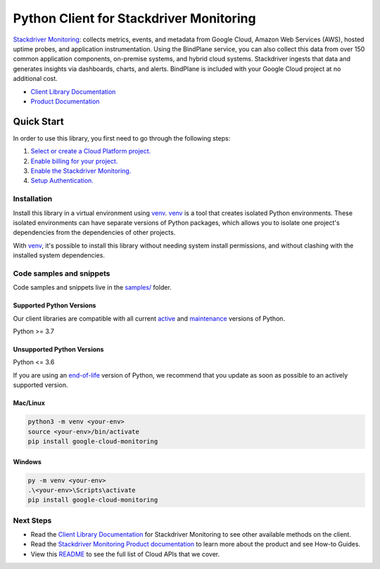 Python Client for Stackdriver Monitoring
========================================

|stable| |pypi| |versions|

`Stackdriver Monitoring`_: collects metrics, events, and metadata from Google Cloud, Amazon Web Services (AWS), hosted uptime probes, and application instrumentation. Using the BindPlane service, you can also collect this data from over 150 common application components, on-premise systems, and hybrid cloud systems. Stackdriver ingests that data and generates insights via dashboards, charts, and alerts. BindPlane is included with your Google Cloud project at no additional cost.

- `Client Library Documentation`_
- `Product Documentation`_

.. |stable| image:: https://img.shields.io/badge/support-stable-gold.svg
   :target: https://github.com/googleapis/google-cloud-python/blob/main/README.rst#stability-levels
.. |pypi| image:: https://img.shields.io/pypi/v/google-cloud-monitoring.svg
   :target: https://pypi.org/project/google-cloud-monitoring/
.. |versions| image:: https://img.shields.io/pypi/pyversions/google-cloud-monitoring.svg
   :target: https://pypi.org/project/google-cloud-monitoring/
.. _Stackdriver Monitoring: https://cloud.google.com/monitoring/docs
.. _Client Library Documentation: https://cloud.google.com/python/docs/reference/monitoring/latest/summary_overview
.. _Product Documentation:  https://cloud.google.com/monitoring/docs

Quick Start
-----------

In order to use this library, you first need to go through the following steps:

1. `Select or create a Cloud Platform project.`_
2. `Enable billing for your project.`_
3. `Enable the Stackdriver Monitoring.`_
4. `Setup Authentication.`_

.. _Select or create a Cloud Platform project.: https://console.cloud.google.com/project
.. _Enable billing for your project.: https://cloud.google.com/billing/docs/how-to/modify-project#enable_billing_for_a_project
.. _Enable the Stackdriver Monitoring.:  https://cloud.google.com/monitoring/docs
.. _Setup Authentication.: https://googleapis.dev/python/google-api-core/latest/auth.html

Installation
~~~~~~~~~~~~

Install this library in a virtual environment using `venv`_. `venv`_ is a tool that
creates isolated Python environments. These isolated environments can have separate
versions of Python packages, which allows you to isolate one project's dependencies
from the dependencies of other projects.

With `venv`_, it's possible to install this library without needing system
install permissions, and without clashing with the installed system
dependencies.

.. _`venv`: https://docs.python.org/3/library/venv.html


Code samples and snippets
~~~~~~~~~~~~~~~~~~~~~~~~~

Code samples and snippets live in the `samples/`_ folder.

.. _samples/: https://github.com/googleapis/google-cloud-python/tree/main/packages/google-cloud-monitoring/samples


Supported Python Versions
^^^^^^^^^^^^^^^^^^^^^^^^^
Our client libraries are compatible with all current `active`_ and `maintenance`_ versions of
Python.

Python >= 3.7

.. _active: https://devguide.python.org/devcycle/#in-development-main-branch
.. _maintenance: https://devguide.python.org/devcycle/#maintenance-branches

Unsupported Python Versions
^^^^^^^^^^^^^^^^^^^^^^^^^^^
Python <= 3.6

If you are using an `end-of-life`_
version of Python, we recommend that you update as soon as possible to an actively supported version.

.. _end-of-life: https://devguide.python.org/devcycle/#end-of-life-branches

Mac/Linux
^^^^^^^^^

.. code-block:: console

    python3 -m venv <your-env>
    source <your-env>/bin/activate
    pip install google-cloud-monitoring


Windows
^^^^^^^

.. code-block:: console

    py -m venv <your-env>
    .\<your-env>\Scripts\activate
    pip install google-cloud-monitoring

Next Steps
~~~~~~~~~~

-  Read the `Client Library Documentation`_ for Stackdriver Monitoring
   to see other available methods on the client.
-  Read the `Stackdriver Monitoring Product documentation`_ to learn
   more about the product and see How-to Guides.
-  View this `README`_ to see the full list of Cloud
   APIs that we cover.

.. _Stackdriver Monitoring Product documentation:  https://cloud.google.com/monitoring/docs
.. _README: https://github.com/googleapis/google-cloud-python/blob/main/README.rst
